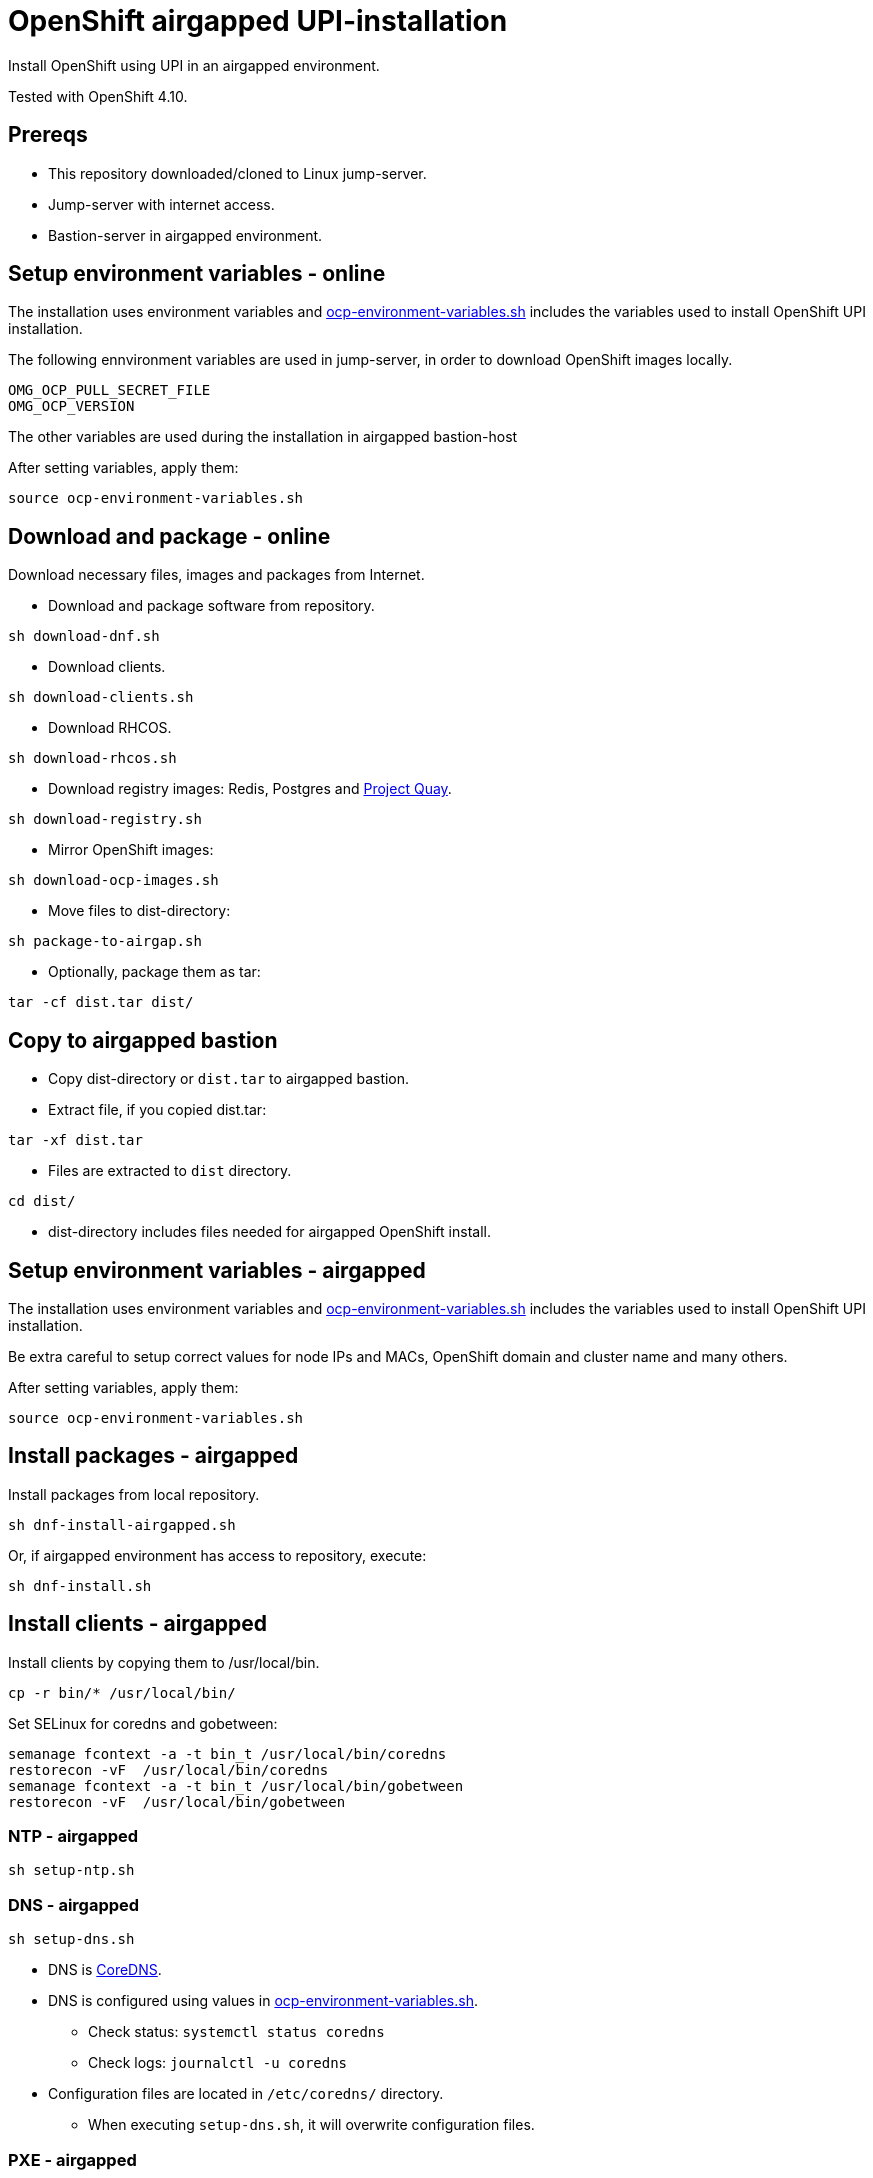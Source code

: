 = OpenShift airgapped UPI-installation

Install OpenShift using UPI in an airgapped environment. 

Tested with OpenShift 4.10.

== Prereqs

* This repository downloaded/cloned to Linux jump-server.
* Jump-server with internet access.
* Bastion-server in airgapped environment.

== Setup environment variables - online

The installation uses environment variables and link:ocp-environment-variables.sh[ocp-environment-variables.sh] includes the variables used to install OpenShift UPI installation.

The following ennvironment variables are used in jump-server, in order to download OpenShift images locally.

```
OMG_OCP_PULL_SECRET_FILE
OMG_OCP_VERSION
```

The other variables are used during the installation in airgapped bastion-host

After setting variables, apply them:

```
source ocp-environment-variables.sh
```

== Download and package - online

Download necessary files, images and packages from Internet.

* Download and package software from repository.

```
sh download-dnf.sh
```

* Download clients.

```
sh download-clients.sh
```

* Download RHCOS.

```
sh download-rhcos.sh
```

* Download registry images: Redis, Postgres and https://www.projectquay.io/[Project Quay].

```
sh download-registry.sh
```

* Mirror OpenShift images:

```
sh download-ocp-images.sh
```
////
* Mirror OpenShift images, including operators and additional images.
** Configure link:imageset-config.yaml[imageset-config.yaml]

```
sh mirror-to-file.sh
```
////
* Move files to dist-directory:

```
sh package-to-airgap.sh
```

* Optionally, package them as tar:

```
tar -cf dist.tar dist/
```

== Copy to airgapped bastion

* Copy dist-directory or `dist.tar` to airgapped bastion.
* Extract file, if you copied dist.tar:

```
tar -xf dist.tar
```

* Files are extracted to `dist` directory.

```
cd dist/
```

* dist-directory includes files needed for airgapped OpenShift install.

== Setup environment variables - airgapped

The installation uses environment variables and link:ocp-environment-variables.sh[ocp-environment-variables.sh] includes the variables used to install OpenShift UPI installation.

Be extra careful to setup correct values for node IPs and MACs, OpenShift domain and cluster name and many others.

After setting variables, apply them:

```
source ocp-environment-variables.sh
```

== Install packages - airgapped

Install packages from local repository.

```
sh dnf-install-airgapped.sh
```

Or, if airgapped environment has access to repository, execute:

```
sh dnf-install.sh
```


== Install clients - airgapped

Install clients by copying them to /usr/local/bin.

```
cp -r bin/* /usr/local/bin/
```

Set SELinux for coredns and gobetween:

```
semanage fcontext -a -t bin_t /usr/local/bin/coredns
restorecon -vF  /usr/local/bin/coredns
semanage fcontext -a -t bin_t /usr/local/bin/gobetween
restorecon -vF  /usr/local/bin/gobetween
```


=== NTP - airgapped

```
sh setup-ntp.sh
```

=== DNS - airgapped

```
sh setup-dns.sh
```

* DNS is https://coredns.io/[CoreDNS].
* DNS is configured using values in link:ocp-environment-variables.sh[ocp-environment-variables.sh].
** Check status: `systemctl status coredns`
** Check logs: `journalctl -u coredns`
* Configuration files are located in `/etc/coredns/` directory.
** When executing `setup-dns.sh`, it will overwrite configuration files.

=== PXE - airgapped

```
sh setup-dhcp-pxe.sh
```

* DHCP, TFTP and Apache servers are configured using values in link:ocp-environment-variables.sh[ocp-environment-variables.sh].
** Check status: `systemctl status dhcpd`
** Check logs: `journalctl -u dhcpd`
* dnsmasq is used as TFTP-server.
** Check status: `systemctl status dnsmasq`
** Check logs: `journalctl -u dnsmasq`
* Apache is used as web server where RHCOS images are downloaded
** Check status: `systemctl status httpd`
** Check logs: `journalctl -u httpd`
** RHCOS images are moved to `/var/www/html/rhcos` directory.
** When executing `setup-dhcp-pxe.sh`, it will overwrite configuration files.

=== Loadbalancer - airgapped

Setup either haproxy or gobetween as loadbalancer.

* Setup haproxy as loadbalancer:
```
sh setup-haproxy.sh
```
* Setup gobetween as loadbalancer:
```
sh setup-gobetween.sh
```
* haproxy:
** Config-gile: `/etc/haproxy/haproxy.cfg`
** Check status: `systemctl status haproxy`
** Check logs: `journalctl -u haproxy`
* gobetween:
** Config-gile: `/etc/gobetween/config.toml`
** Check status: `systemctl status gobetween`
** Check logs: `journalctl -u gobetween`

If not using bastion as load balancer, copy following files to load balancer server.

```
ocp-environment-variables.sh
setup-gobetween.sh
setup-haproxy.sh
bin/
dnf-install-airgapped.sh
local-repo.tar
```

Copy files in bin-directory to /usr/local/bin.

Then set up HAProxy or Gobetween.

== Create certificates - airgapped

Create CA certificate for your specified domain, for example `local.net`.

```
sh self-signed-cert.sh create-ca-cert local.net
```

Create certificate for the registry server and your specified domain, for example `registry.local.net`.

```
sh self-signed-cert.sh create-cert-using-ca local.net registry
```

Add domain, for example `local.net`, CA certificate as trusted.

```
sh self-signed-cert.sh add-ca-trusted local.net
```

Note that CA-certificate is also used when installing OpenShift from the airgapped registry. CA-certificate is added to install-config.yaml.

== Setup Quay-registry - airgapped

```
sh setup-quay.sh
```

Quay-registry uses three systemd-services:

* quay-postgres
* quay-redis
* quay-registry

=== Create user and organization

* After setting up Quay, login to registry and create user with name `admin` and password the same as `REGISTRY_USER_PASSWORD` in link:upload-ocp-images.sh[upload-ocp-images.sh].
* Login to Quay as admin-user and create new organization with name `openshift`

== Mirror OpenShift images - airgapped

Mirror OpenShift images to airgapped registry.

```
sh upload-ocp-images.sh
```

////
```
sh mirror-from-file.sh
```

Mirroring creates `oc-mirror-workspace/`-directory and results-directory. Results-directory includes `imageContentSourcePolicy.yaml`-file that includes image sources required to install OpenShift in airgapped environment.

* Copy `imageContentSourcePolicy.yaml` to dist-directory.
* Rename file to `images.yaml`.
* Edit `images.yaml` and remove all but mirrors and sources.
* After editing the `images.yaml`, it looks like this:

```
  - mirrors:
    - registry.local.net:443/openshift/web-terminal
    source: registry.redhat.io/web-terminal
  - mirrors:
    - registry.local.net:443/openshift/redhat
    source: registry.redhat.io/redhat
  - mirrors:
    - registry.local.net:443/openshift/web-terminal-tech-preview
    source: registry.redhat.io/web-terminal-tech-preview
  - mirrors:
    - registry.local.net:443/openshift/devworkspace
    source: registry.redhat.io/devworkspace
  - mirrors:
    - registry.local.net:443/openshift/openshift4
    source: registry.redhat.io/openshift4
  - mirrors:
    - registry.local.net:443/openshift/ubi8-micro
    source: registry.redhat.io/ubi8-micro
  - mirrors:
    - registry.local.net:443/openshift/kazhar
    source: docker.io/kazhar
  - mirrors:
    - registry.local.net:443/openshift/ubi8
    source: registry.redhat.io/ubi8
  - mirrors:
    - registry.local.net:443/openshift/operator-framework
    source: quay.io/operator-framework
  - mirrors:
    - registry.local.net:443/openshift/openshift/release
    source: quay.io/openshift-release-dev/ocp-release
  - mirrors:
    - registry.local.net:443/openshift/openshift/release
    source: quay.io/openshift-release-dev/ocp-v4.0-art-dev

```

* Image source are added to `install-config.yaml` in the next step.
////

== OpenShift install - airgapped

Continue installation by following section "OpenShift install - prepare" in link:README_online.adoc[README_online.adoc]


